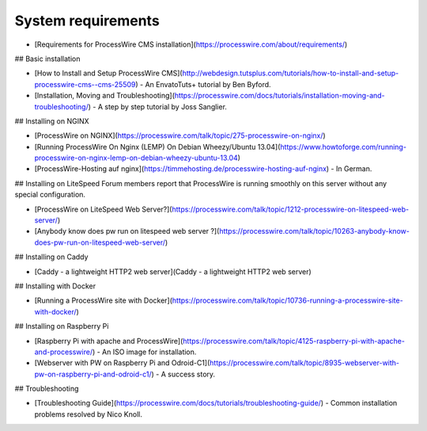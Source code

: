 System requirements
===================

* [Requirements for ProcessWire CMS installation](https://processwire.com/about/requirements/)

## Basic installation

* [How to Install and Setup ProcessWire CMS](http://webdesign.tutsplus.com/tutorials/how-to-install-and-setup-processwire-cms--cms-25509) - An EnvatoTuts+ tutorial by Ben Byford.
* [Installation, Moving and Troubleshooting](https://processwire.com/docs/tutorials/installation-moving-and-troubleshooting/) - A step by step tutorial by Joss Sanglier.

## Installing on NGINX

* [ProcessWire on NGINX](https://processwire.com/talk/topic/275-processwire-on-nginx/)
* [Running ProcessWire On Nginx (LEMP) On Debian Wheezy/Ubuntu 13.04](https://www.howtoforge.com/running-processwire-on-nginx-lemp-on-debian-wheezy-ubuntu-13.04)
* [ProcessWire-Hosting auf nginx](https://timmehosting.de/processwire-hosting-auf-nginx) - In German.

## Installing on LiteSpeed
Forum members report that ProcessWire is running smoothly on this server without any special configuration.

* [ProcessWire on LiteSpeed Web Server?](https://processwire.com/talk/topic/1212-processwire-on-litespeed-web-server/)
* [Anybody know does pw run on litespeed web server ?](https://processwire.com/talk/topic/10263-anybody-know-does-pw-run-on-litespeed-web-server/)

## Installing on Caddy

* [Caddy - a lightweight HTTP2 web server](Caddy - a lightweight HTTP2 web server)

## Installing with Docker

* [Running a ProcessWire site with Docker](https://processwire.com/talk/topic/10736-running-a-processwire-site-with-docker/)

## Installing on Raspberry Pi

* [Raspberry Pi with apache and ProcessWire](https://processwire.com/talk/topic/4125-raspberry-pi-with-apache-and-processwire/) - An ISO image for installation.
* [Webserver with PW on Raspberry Pi and Odroid-C1](https://processwire.com/talk/topic/8935-webserver-with-pw-on-raspberry-pi-and-odroid-c1/) - A success story.


## Troubleshooting

* [Troubleshooting Guide](https://processwire.com/docs/tutorials/troubleshooting-guide/) - Common installation problems resolved by Nico Knoll.

